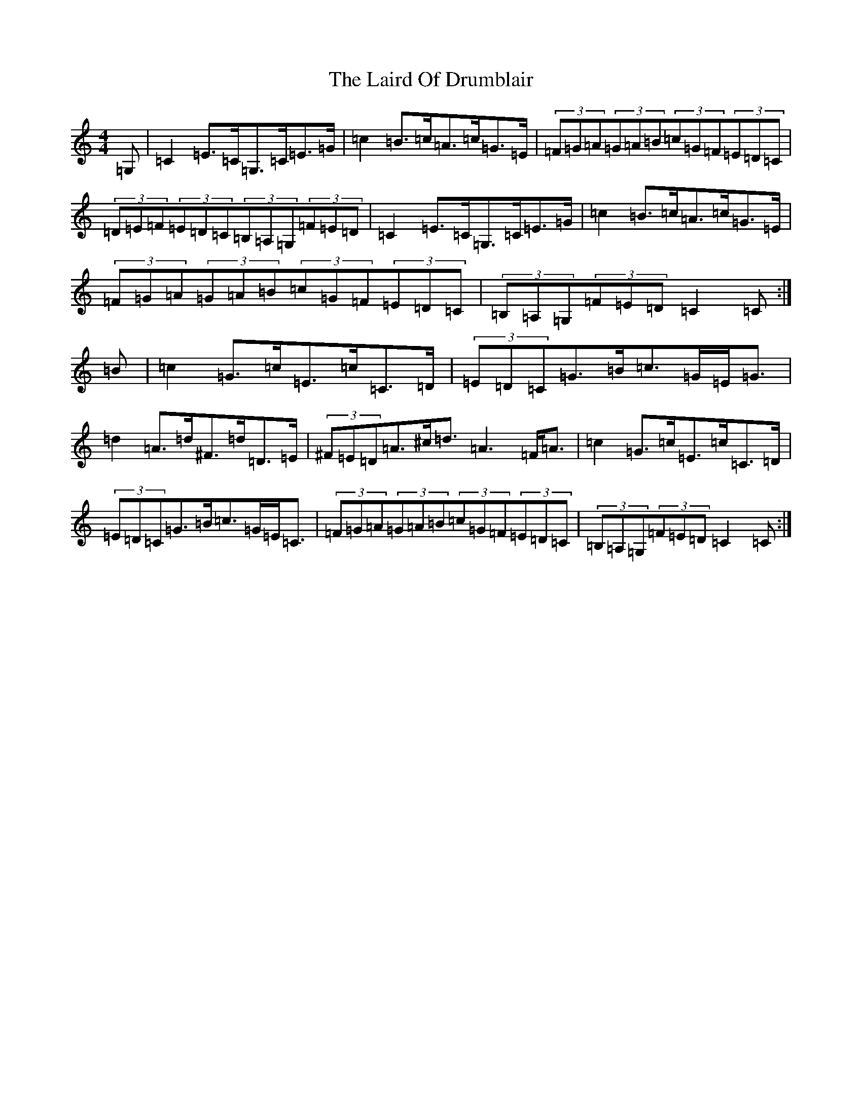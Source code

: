 X: 11964
T: Laird Of Drumblair, The
S: https://thesession.org/tunes/170#setting22128
Z: G Major
R: strathspey
M: 4/4
L: 1/8
K: C Major
=G,|=C2=E>=C=G,>=C=E>=G|=c2=B>=c=A>=c=G>=E|(3=F=G=A(3=G=A=B(3=c=G=F(3=E=D=C|(3=D=E=F(3=E=D=C(3=B,=A,=G,(3=F=E=D|=C2=E>=C=G,>=C=E>=G|=c2=B>=c=A>=c=G>=E|(3=F=G=A(3=G=A=B(3=c=G=F(3=E=D=C|(3=B,=A,=G,(3=F=E=D=C2=C:|=B|=c2=G>=c=E>=c=C>=D|(3=E=D=C=G>=B=c>=G=E<=G|=d2=A>=d^F>=d=D>=E|(3^F=E=D=A>^c=d>=A6=F<=A|=c2=G>=c=E>=c=C>=D|(3=E=D=C=G>=B=c>=G=E<=C|(3=F=G=A(3=G=A=B(3=c=G=F(3=E=D=C|(3=B,=A,=G,(3=F=E=D=C2=C:|